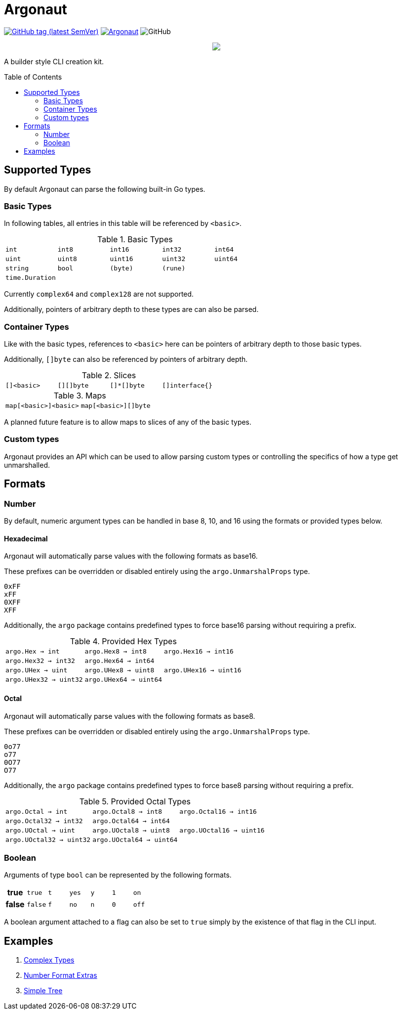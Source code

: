 = Argonaut
:source-highlighter: pygments
:pygments-style: monokai
:toc: preamble

image:https://img.shields.io/github/v/tag/Foxcapades/Argonaut?label=version[GitHub tag (latest SemVer), link=https://github.com/Foxcapades/Argonaut/releases/latest]
image:https://goreportcard.com/badge/github.com/Foxcapades/Argonaut[link=https://goreportcard.com/report/github.com/Foxcapades/Argonaut]
image:https://img.shields.io/github/license/Foxcapades/Argonaut[GitHub]
++++
<p align="center" role="Header">
  <img src="https://raw.githubusercontent.com/Foxcapades/Argonaut/master/meta/assets/argonaut.png"/>
</p>
++++

A builder style CLI creation kit.


== Supported Types

By default Argonaut can parse the following built-in Go types.

=== Basic Types

In following tables, all entries in this table will be referenced by `<basic>`.

.Basic Types
[cols="m,m,m,m,m", width="100%"]
|===
| int    | int8   | int16  | int32  | int64
| uint   | uint8  | uint16 | uint32 | uint64
| string | bool   | (byte) | (rune) |
| time.Duration | | | |
|===

Currently `complex64` and `complex128` are not supported.

Additionally, pointers of arbitrary depth to these types are can also be parsed.

=== Container Types

Like with the basic types, references to `<basic>` here can be pointers of
arbitrary depth to those basic types.

Additionally, `[]byte` can also be referenced by pointers of
arbitrary depth.

.Slices
[cols="m,m,m,m", width="100%"]
|===
| []<basic> | [][]byte | []*[]byte | []interface{}
|===

.Maps
[cols="m,m", width="100%"]
|===
| map[<basic>]<basic> | map[<basic>][]byte
|===

A planned future feature is to allow maps to slices of any
of the basic types.

=== Custom types

Argonaut provides an API which can be used to allow parsing custom types or
controlling the specifics of how a type get unmarshalled.

== Formats

=== Number

By default, numeric argument types can be handled in base 8, 10, and 16 using
the formats or provided types below.

==== Hexadecimal

Argonaut will automatically parse values with the following formats as base16.

These prefixes can be overridden or disabled entirely using the
`argo.UnmarshalProps` type.

----
0xFF
xFF
0XFF
XFF
----

Additionally, the `argo` package contains predefined types to force base16
parsing without requiring a prefix.

.Provided Hex Types
[cols="m,m,m", width="100%"]
|===
| argo.Hex    -> int    | argo.Hex8   -> int8   | argo.Hex16  -> int16
| argo.Hex32  -> int32  | argo.Hex64  -> int64  |
| argo.UHex   -> uint   | argo.UHex8  -> uint8  | argo.UHex16 -> uint16
| argo.UHex32 -> uint32 | argo.UHex64 -> uint64 |
|===


==== Octal

Argonaut will automatically parse values with the following formats as base8.

These prefixes can be overridden or disabled entirely using the
`argo.UnmarshalProps` type.

----
0o77
o77
0O77
O77
----

Additionally, the `argo` package contains predefined types
to force base8 parsing without requiring a prefix.

.Provided Octal Types
[cols="m,m,m", width="100%"]
|===
| argo.Octal    -> int    | argo.Octal8   -> int8   | argo.Octal16  -> int16
| argo.Octal32  -> int32  | argo.Octal64  -> int64  |
| argo.UOctal   -> uint   | argo.UOctal8  -> uint8  | argo.UOctal16 -> uint16
| argo.UOctal32 -> uint32 | argo.UOctal64 -> uint64 |
|===


=== Boolean

Arguments of type `bool` can be represented by the following
formats.

[cols="h,m,m,m,m,m,m", width="100%"]
|===
| true  | true  | t | yes | y | 1 | on
| false | false | f | no  | n | 0 | off
|===

A boolean argument attached to a flag can also be set to
`true` simply by the existence of that flag in the CLI
input.

== Examples

. https://github.com/Foxcapades/Argonaut/tree/master/examples/complex-type[Complex Types]
. https://github.com/Foxcapades/Argonaut/tree/master/examples/number-extras[Number Format Extras]
. https://github.com/Foxcapades/Argonaut/tree/master/examples/simple-tree[Simple Tree]
